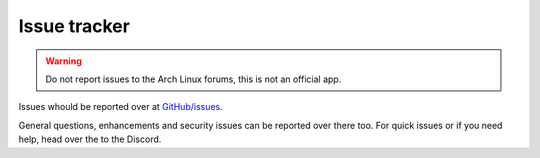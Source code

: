 .. _issues:

Issue tracker
=============

.. warning:: Do not report issues to the Arch Linux forums, this is not an official app.

Issues whould be reported over at `GitHub/issues <https://github.com/Torxed/archinstall_gui/issues>`_.

General questions, enhancements and security issues can be reported over there too.
For quick issues or if you need help, head over the to the Discord.